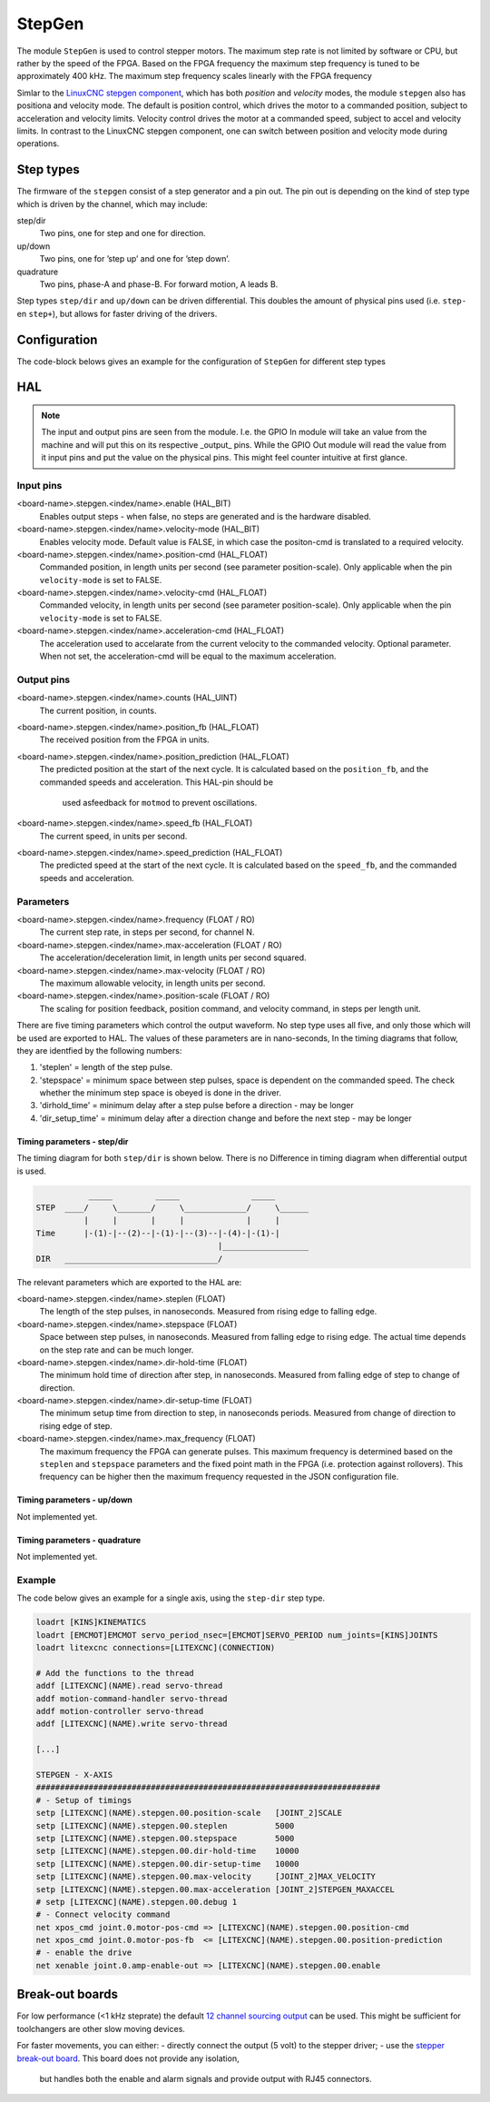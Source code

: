 =======
StepGen
=======

The module ``StepGen`` is used to control stepper motors. The maximum step rate is not limited by
software or CPU, but rather by the speed of the FPGA. Based on the FPGA frequency the maximum step frequency
is tuned to be approximately 400 kHz. The maximum step frequency scales linearly with the FPGA frequency

Simlar to the `LinuxCNC stepgen component <https://linuxcnc.org/docs/html/man/man9/stepgen.9.html>`_, 
which has both *position*  and *velocity* modes, the module ``stepgen`` also has positiona and velocity
mode.  The default is position control, which drives the motor to a commanded position, subject to 
acceleration and velocity limits. Velocity control drives the motor at a commanded speed, subject to 
accel and velocity limits. In contrast to the LinuxCNC stepgen component, one can switch between position
and velocity mode during operations.

.. info::
    In the latest version the component ``pos2vel`` has been removed from Litex-CNC and only ``stepgen``
    is required for position mode. If you want to continue to use ``pos2vel`` or ``pid`` to convert
    position to veloctiy, you can keep your current setup when you explicitly set te pin ``velocity-mode``
    to TRUE.

Step types
==========

The firmware of the ``stepgen`` consist of a step generator and a pin out. The pin out is depending on
the kind of step type which is driven by the channel, which may include:

step/dir
    Two pins, one for step and one for direction.
up/down
    Two pins, one for ’step up’ and one for ’step down’.
quadrature
    Two pins, phase-A and phase-B. For forward motion, A leads B.

Step types ``step/dir`` and ``up/down`` can be driven differential. This doubles the amount of physical
pins used (i.e. ``step-`` en ``step+``), but allows for faster driving of the drivers.

Configuration
=============

The code-block belows gives an example for the configuration of ``StepGen`` for different step types

.. tabs::

    .. code-tab:: json
        :caption: step/dir
        
        ...
        "modules": [
            ...,
            {
                "module_type": "stepgen",
                "instance": [
                    {
                        "pins" : {
                            "stepgen_type": "step_dir",
                            "step_pin": "j9:0",
                            "dir_pin": "j9:1"
                        },
                        "max_frequency": 400000,
                        "soft_stop": true
                    },
                ...
                ]
            },
            ...
        ]
        ...

    .. code-tab:: json
        :caption: step/dir (diff.)
        
               ...
        "modules": [
            ...,
            {
                "module_type": "stepgen",
                "instance": [
                    {
                        "pins" : {
                            "stepgen_type": "step_dir_differential",
                            "step_pos_pin": "j9:0",
                            "step_neg_pin": "j9:1",
                            "dir_pos_pin": "j9:2",
                            "dir_neg_pin": "j9:4"
                        },
                        "max_frequency": 400000
                        "soft_stop": true
                    },
                ...
                ]
            },
            ...
        ]
        ...

.. info::
    The maximum frequency in the configuration is the guaranteed maximum frequency the
    stepgen can reach. The actual maximum frequency depends on the clock speed of the
    FPGA and the scaling of this clock powers with a power of 2. 

    The maximum frequency should be chosen to be as close as possible to the maximum
    frequency supported by the drive. Setting this value to a high value would lead
    to reduction in resolution of the speed of the stepgen.

    The field ``max_frequency`` is optional. When not set, it will default to 400 kHz.

HAL
===

.. note::
    The input and output pins are seen from the module. I.e. the GPIO In module will take an
    value from the machine and will put this on its respective _output_ pins. While the GPIO
    Out module will read the value from it input pins and put the value on the physical pins.
    This might feel counter intuitive at first glance.
    
Input pins
----------

<board-name>.stepgen.<index/name>.enable (HAL_BIT)
    Enables output steps - when false, no steps are generated and is the hardware disabled.
<board-name>.stepgen.<index/name>.velocity-mode (HAL_BIT)
    Enables velocity mode. Default value is FALSE, in which case the positon-cmd is translated
    to a required velocity.
<board-name>.stepgen.<index/name>.position-cmd (HAL_FLOAT)
    Commanded position, in length units per second (see parameter position-scale). Only applicable
    when the pin ``velocity-mode`` is set to FALSE.
<board-name>.stepgen.<index/name>.velocity-cmd (HAL_FLOAT)
    Commanded velocity, in length units per second (see parameter position-scale). Only applicable
    when the pin ``velocity-mode`` is set to FALSE.
<board-name>.stepgen.<index/name>.acceleration-cmd (HAL_FLOAT)
    The acceleration used to accelarate from the current velocity to the commanded velocity. Optional
    parameter. When not set, the acceleration-cmd will be equal to the maximum acceleration.

Output pins
-----------

<board-name>.stepgen.<index/name>.counts (HAL_UINT)
    The current position, in counts.
<board-name>.stepgen.<index/name>.position_fb (HAL_FLOAT)
    The received position from the FPGA in units.
<board-name>.stepgen.<index/name>.position_prediction (HAL_FLOAT)
    The predicted position at the start of the next cycle. It is calculated based on the 
    ``position_fb``, and the commanded speeds and acceleration. This HAL-pin should be
     used asfeedback for ``motmod`` to prevent oscillations.
<board-name>.stepgen.<index/name>.speed_fb (HAL_FLOAT)
    The current speed, in units per second.
<board-name>.stepgen.<index/name>.speed_prediction (HAL_FLOAT)
    The predicted speed at the start of the next cycle. It is calculated based on the 
    ``speed_fb``, and the commanded speeds and acceleration.

Parameters
----------

<board-name>.stepgen.<index/name>.frequency (FLOAT / RO)
    The current step rate, in steps per second, for channel N.
<board-name>.stepgen.<index/name>.max-acceleration (FLOAT / RO)
    The acceleration/deceleration limit, in length units per second squared.
<board-name>.stepgen.<index/name>.max-velocity (FLOAT / RO)
    The maximum allowable velocity, in length units per second. 
<board-name>.stepgen.<index/name>.position-scale (FLOAT / RO)
    The scaling for position feedback, position command, and velocity command, in steps per length unit.

There are five timing parameters which control the output waveform.  No step type uses all five, and
only those which will be used are exported to HAL.  The values of these parameters are in nano-seconds,
In the timing diagrams that follow, they are identfied by the following numbers:

1. 'steplen' = length of the step pulse.
2. 'stepspace' = minimum space between step pulses, space is dependent on the commanded speed. The check
   whether the minimum step space is obeyed is done in the driver.
3. 'dirhold_time' = minimum delay after a step pulse before a direction - may be longer
4. 'dir_setup_time' = minimum delay after a direction change and before the next step - may be longer

Timing parameters - step/dir
^^^^^^^^^^^^^^^^^^^^^^^^^^^^
The timing diagram for both ``step/dir`` is shown below. There is no Difference
in timing diagram when differential output is used.

.. code-block::   

               _____         _____               _____
    STEP  ____/     \_______/     \_____________/     \______
              |     |       |     |             |     |
    Time      |-(1)-|--(2)--|-(1)-|--(3)--|-(4)-|-(1)-|
                                          |__________________
    DIR   ________________________________/

The relevant parameters which are exported to the HAL are:

<board-name>.stepgen.<index/name>.steplen (FLOAT)
    The length of the step pulses, in nanoseconds. Measured from rising edge to falling edge.
<board-name>.stepgen.<index/name>.stepspace (FLOAT)
    Space between step pulses, in nanoseconds. Measured from falling edge to rising edge. The 
    actual time depends on the step rate and can be much longer. 
<board-name>.stepgen.<index/name>.dir-hold-time (FLOAT)
    The minimum hold time of direction after step, in nanoseconds. Measured from falling 
    edge of step to change of direction.
<board-name>.stepgen.<index/name>.dir-setup-time (FLOAT)
    The minimum setup time from direction to step, in nanoseconds periods. Measured from 
    change of direction to rising edge of step.
<board-name>.stepgen.<index/name>.max_frequency (FLOAT)
    The maximum frequency the FPGA can generate pulses. This maximum frequency is determined
    based on the ``steplen`` and ``stepspace`` parameters and the fixed point math in the
    FPGA (i.e. protection against rollovers). This frequency can be higher then the maximum
    frequency requested in the JSON configuration file.

Timing parameters - up/down
^^^^^^^^^^^^^^^^^^^^^^^^^^^

Not implemented yet.

Timing parameters - quadrature
^^^^^^^^^^^^^^^^^^^^^^^^^^^^^^

Not implemented yet.

Example
-------

The code below gives an example for a single axis, using the ``step-dir`` step type.

.. code-block::

    loadrt [KINS]KINEMATICS
    loadrt [EMCMOT]EMCMOT servo_period_nsec=[EMCMOT]SERVO_PERIOD num_joints=[KINS]JOINTS
    loadrt litexcnc connections=[LITEXCNC](CONNECTION)

    # Add the functions to the thread
    addf [LITEXCNC](NAME).read servo-thread
    addf motion-command-handler servo-thread
    addf motion-controller servo-thread
    addf [LITEXCNC](NAME).write servo-thread

    [...]

    STEPGEN - X-AXIS
    ########################################################################
    # - Setup of timings
    setp [LITEXCNC](NAME).stepgen.00.position-scale   [JOINT_2]SCALE
    setp [LITEXCNC](NAME).stepgen.00.steplen          5000
    setp [LITEXCNC](NAME).stepgen.00.stepspace        5000
    setp [LITEXCNC](NAME).stepgen.00.dir-hold-time    10000
    setp [LITEXCNC](NAME).stepgen.00.dir-setup-time   10000
    setp [LITEXCNC](NAME).stepgen.00.max-velocity     [JOINT_2]MAX_VELOCITY
    setp [LITEXCNC](NAME).stepgen.00.max-acceleration [JOINT_2]STEPGEN_MAXACCEL
    # setp [LITEXCNC](NAME).stepgen.00.debug 1
    # - Connect velocity command
    net xpos_cmd joint.0.motor-pos-cmd => [LITEXCNC](NAME).stepgen.00.position-cmd
    net xpos_cmd joint.0.motor-pos-fb  <= [LITEXCNC](NAME).stepgen.00.position-prediction
    # - enable the drive
    net xenable joint.0.amp-enable-out => [LITEXCNC](NAME).stepgen.00.enable


Break-out boards
================

For low performance (<1 kHz steprate) the default  `12 channel sourcing output <https://github.com/Peter-van-Tol/HUB-75-boards/tree/main/HUB75-Sourcing_output>`_ can be
used. This might be sufficient for toolchangers are other slow moving devices.

For faster movements, you can either:
- directly connect the output (5 volt) to the stepper driver;
- use the `stepper break-out board <https://github.com/Peter-van-Tol/HUB-75-boards/tree/main/HUB75-Differential_stepgen>`_. This board does not provide any isolation,
  but handles both the enable and alarm signals and provide output with RJ45 connectors.

  
.. image:: images/stepgen_differential_bob-front.png
   :width: 600
   :alt: HUB-75 Stepgen break-out - front
 